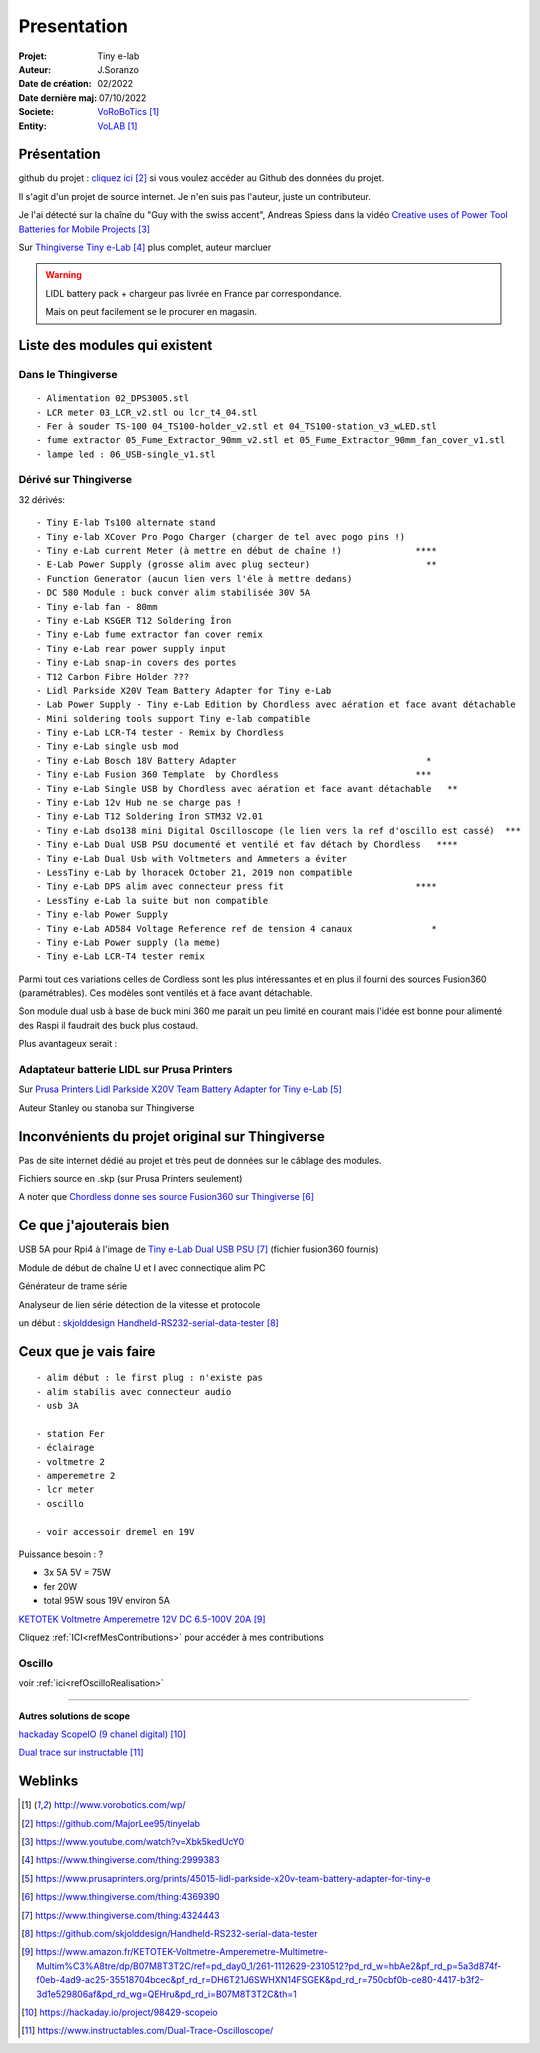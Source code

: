++++++++++++++++++++++++++++++++++++++++++++++++++++++++++++++++++++++++++++++++++++++++++++++++++++
Presentation
++++++++++++++++++++++++++++++++++++++++++++++++++++++++++++++++++++++++++++++++++++++++++++++++++++

:Projet: Tiny e-lab
:Auteur: J.Soranzo
:Date de création: 02/2022
:Date dernière maj: 07/10/2022
:Societe: `VoRoBoTics`_
:Entity: `VoLAB`_

.. _`VoLAB` : http://www.vorobotics.com/wp/

.. _`VoRoBoTics` : http://www.vorobotics.com/wp/



.. |clearer|  raw:: html

   <div class="clearer"></div>


====================================================================================================
Présentation
====================================================================================================
github du projet : `cliquez ici`_ si vous voulez accéder au Github des données du projet.

.. _`cliquez ici` : https://github.com/MajorLee95/tinyelab 

Il s'agit d'un projet de source internet. Je n'en suis pas l'auteur, juste un contributeur.

Je l'ai détecté sur la chaîne du "Guy with the swiss accent", Andreas Spiess  dans la vidéo 
`Creative uses of Power Tool Batteries for Mobile Projects`_

.. image:: images/andreasSpiess.jpg

.. _`Creative uses of Power Tool Batteries for Mobile Projects` : https://www.youtube.com/watch?v=Xbk5kedUcY0

Sur `Thingiverse Tiny e-Lab`_ plus complet, auteur marcluer

.. _`Thingiverse Tiny e-Lab` : https://www.thingiverse.com/thing:2999383

.. image:: images/tinyelabOnThingiverse.jpg 
   :width: 600 px


.. WARNING:: LIDL battery pack + chargeur pas livrée en France par correspondance.
   :class: without-title

   Mais on peut facilement se le procurer en magasin.

====================================================================================================
Liste des modules qui existent
====================================================================================================
Dans le Thingiverse
----------------------------------------------------------------------------------------------------
::

   - Alimentation 02_DPS3005.stl
   - LCR meter 03_LCR_v2.stl ou lcr_t4_04.stl
   - Fer à souder TS-100 04_TS100-holder_v2.stl et 04_TS100-station_v3_wLED.stl
   - fume extractor 05_Fume_Extractor_90mm_v2.stl et 05_Fume_Extractor_90mm_fan_cover_v1.stl
   - lampe led : 06_USB-single_v1.stl

Dérivé sur Thingiverse
----------------------------------------------------------------------------------------------------
32 dérivés::

   - Tiny E-lab Ts100 alternate stand
   - Tiny e-lab XCover Pro Pogo Charger (charger de tel avec pogo pins !)
   - Tiny e-Lab current Meter (à mettre en début de chaîne !)              ****
   - E-Lab Power Supply (grosse alim avec plug secteur)                      **
   - Function Generator (aucun lien vers l'éle à mettre dedans) 
   - DC 580 Module : buck conver alim stabilisée 30V 5A
   - Tiny e-lab fan - 80mm
   - Tiny e-Lab KSGER T12 Soldering İron
   - Tiny e-Lab fume extractor fan cover remix
   - Tiny e-Lab rear power supply input
   - Tiny e-Lab snap-in covers des portes
   - T12 Carbon Fibre Holder ???
   - Lidl Parkside X20V Team Battery Adapter for Tiny e-Lab
   - Lab Power Supply - Tiny e-Lab Edition by Chordless avec aération et face avant détachable
   - Mini soldering tools support Tiny e-lab compatible
   - Tiny e-Lab LCR-T4 tester - Remix by Chordless
   - Tiny e-Lab single usb mod
   - Tiny e-Lab Bosch 18V Battery Adapter                                    *
   - Tiny e-Lab Fusion 360 Template  by Chordless                          ***
   - Tiny e-Lab Single USB by Chordless avec aération et face avant détachable   **
   - Tiny e-Lab 12v Hub ne se charge pas !
   - Tiny e-Lab T12 Soldering İron STM32 V2.01
   - Tiny e-Lab dso138 mini Digital Oscilloscope (le lien vers la ref d'oscillo est cassé)  ***
   - Tiny e-Lab Dual USB PSU documenté et ventilé et fav détach by Chordless   ****
   - Tiny e-Lab Dual Usb with Voltmeters and Ammeters a éviter
   - LessTiny e-Lab by lhoracek October 21, 2019 non compatible
   - Tiny e-Lab DPS alim avec connecteur press fit                         ****
   - LessTiny e-Lab la suite but non compatible
   - Tiny e-lab Power Supply
   - Tiny e-Lab AD584 Voltage Reference ref de tension 4 canaux               *
   - Tiny e-Lab Power supply (la meme)
   - Tiny e-Lab LCR-T4 tester remix

Parmi tout ces variations celles de Cordless sont les plus intéressantes et en plus il fourni des
sources Fusion360 (paramétrables). Ces modèles sont ventilés et à face avant détachable.

Son module dual usb à base de buck mini 360 me parait un peu limité en courant mais l'idée est bonne
pour alimenté des Raspi il faudrait des buck plus costaud.


.. index::
    single: DC/DC

Plus avantageux serait : 

.. image:: images/conver5V5A.JPG 
   :width: 300 px



Adaptateur batterie LIDL sur Prusa Printers
----------------------------------------------------------------------------------------------------
Sur `Prusa Printers Lidl Parkside X20V Team Battery Adapter for Tiny e-Lab`_

.. _`Prusa Printers Lidl Parkside X20V Team Battery Adapter for Tiny e-Lab` : https://www.prusaprinters.org/prints/45015-lidl-parkside-x20v-team-battery-adapter-for-tiny-e

Auteur Stanley ou stanoba sur Thingiverse

====================================================================================================
Inconvénients du projet original sur Thingiverse
====================================================================================================
Pas de site internet dédié au projet et très peut de données sur le câblage des modules.

Fichiers source en .skp (sur Prusa Printers seulement)

A noter que `Chordless donne ses source Fusion360 sur Thingiverse`_

.. _`Chordless donne ses source Fusion360 sur Thingiverse` : https://www.thingiverse.com/thing:4369390

.. image:: images/chordless_fusionSources.jpg 
   :width: 300 px


====================================================================================================
Ce que j'ajouterais bien
====================================================================================================

USB 5A pour Rpi4 à l'image de `Tiny e-Lab Dual USB PSU`_ (fichier fusion360 fournis)

.. _`Tiny e-Lab Dual USB PSU` : https://www.thingiverse.com/thing:4324443

Module de début de chaîne U et I avec connectique alim PC

Générateur de trame série 

Analyseur de lien série détection de la vitesse et protocole

un début :  `skjolddesign Handheld-RS232-serial-data-tester`_

.. _`skjolddesign Handheld-RS232-serial-data-tester` : https://github.com/skjolddesign/Handheld-RS232-serial-data-tester


====================================================================================================
Ceux que je vais faire
====================================================================================================
::

   - alim début : le first plug : n'existe pas
   - alim stabilis avec connecteur audio
   - usb 3A 

   - station Fer
   - éclairage
   - voltmetre 2
   - amperemetre 2
   - lcr meter
   - oscillo

   - voir accessoir dremel en 19V

Puissance besoin : ? 

- 3x 5A 5V = 75W
- fer 20W 

- total 95W sous 19V environ 5A

`KETOTEK Voltmetre Amperemetre 12V DC 6.5-100V 20A`_

.. _`KETOTEK Voltmetre Amperemetre 12V DC 6.5-100V 20A` : https://www.amazon.fr/KETOTEK-Voltmetre-Amperemetre-Multimetre-Multim%C3%A8tre/dp/B07M8T3T2C/ref=pd_day0_1/261-1112629-2310512?pd_rd_w=hbAe2&pf_rd_p=5a3d874f-f0eb-4ad9-ac25-35518704bcec&pf_rd_r=DH6T21J6SWHXN14FSGEK&pd_rd_r=750cbf0b-ce80-4417-b3f2-3d1e529806af&pd_rd_wg=QEHru&pd_rd_i=B07M8T3T2C&th=1

Cliquez :ref:`ICI<refMesContributions>` pour accéder à mes contributions

Oscillo
----------------------------------------------------------------------------------------------------

voir :ref:`ici<refOscilloRealisation>`


----------------------------------------------------------------------------------------------------

**Autres solutions de scope**

`hackaday ScopeIO (9 chanel digital)`_

.. _`hackaday ScopeIO (9 chanel digital)` : https://hackaday.io/project/98429-scopeio

`Dual trace sur instructable`_

.. _`Dual trace sur instructable` : https://www.instructables.com/Dual-Trace-Oscilloscope/

====================================================================================================
Weblinks
====================================================================================================

.. target-notes::